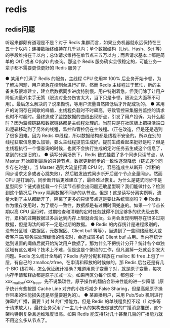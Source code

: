 * redis

** redis问题
听起来都颇有道理是不是？对于 Redis 集群而言，如果业务机器就永远保持在三五十个以内；连接数始终维持在几千以内；单个数据结构（List、Hash、Set 等）的字段维持在千以内；总体请求维持在单节点三五万以内；而且请求基本上都是简单的 O(1) 或者 O(lgN) 的查询。那这个 Redis 服务确实会很稳定的，可能业务一辈子都不需要更快更好的 Redis 服务了

● 某用户打满了 Redis 的服务，主线程 CPU 使用率 100% 后业务开始卡顿，为了解决问题，用户紧急在控制台进行扩容。然而 Redis 主线程过于繁忙，新的主备关系很难建立，建立后数据同步进度特别慢。用户特别着急，但我们除了让用户降低流量外束手无策（限流对业务伤害太大，当下只是卡顿，限流会大面积不可用）。最后怎么解决的？说来惭愧，等用户流量自然降低后才升配成功的。
● 某用户的访问存在间歇的峰值，主线程负载时不时飙高，导致管控采集服务监控的请求也时不时超时。最终造成了监控数据的曲线出现断点，引发了用户投诉。为什么超时？因为监控链路和数据链路都是主线程处理的。当前只是在社区版上把探活端口和逻辑移动到了另外的线程，监控和管控仍在主线程。（正在改造，但是还是遇到了很多困难。因为 Redis 单线程，所以数据结构都是线程不安全的。所以在别的线程获取信息要么加锁，要么主线程提前生成好。提前生成看起来挺好是吧？但是主线程执行一个慢查询的时候，也就不会执行生成的定时任务去生成这个信息了，拿到的也是旧的）。
● 读写分离场景下，Redis 链式挂载了多个同步只读节点，从 Master 开始直到最后的只读节点，数据更新同步的一致性逐渐降低（链式逐个同步存在时差）。当 Master 遇到大流量打满 CPU 时，容易造成主从断开（堆积的同步请求太多或者心跳失败），然后触发链式同步断开后逐个节点全量同步。然而 CPU 是打满的，同步断开后更难建立了，最终难以恢复。为什么是链式同步不是星型同步？链式直挂载一个只读节点都会出问题还敢星型啊？我们能做什么？检测到这个情况后 Proxy 隔离数据不同步的从节点。但是！这是读写分离实例啊，流量大到了主从都断开了，隔离了更多的只读节点这是要让系统雪崩吗？
● Redis 作为缓存使用时，为了缓存一致性，数据都是有过期时间兜底的。如果一个节点长期以高 CPU 运行时，过期检查和清理的定时任务就得不到足够多的优先级去执行，累积的过期数据过多后达到内存上限就会淘汰。业务会发现明明存在很多过期数据，但是淘汰的却不一定是过期的数据。
● Redis 的内存统计是进程级别的，没有分区域（数据区，元数据区、Client buf 等等），当遇到了一些网络延迟大或者客户端/服务端处理缓慢的情况时，会造成较多的 Client buf 占用。当内存统计达到设置的阈值后就开始淘汰用户数据了。那为什么不把统计分开？统计各个单独区域有这么难吗？技术上不难，但是这是个繁琐的工作，但凡漏掉一处就会引发大问题。Redis 怎么统计全局的？Redis 内存分配和释放在 malloc 和 free 上包了一层，有自己的 zmalloc/zfree，在申请和释放的时候做的。那 Redis 后台还是有几个 BIO 线程啊，怎么保证统计准确？难道用原子变量？对，就是原子变量，每次内存申请和释放都是原子加减一次。如果再区分每个区域，都包装一个 xxx_malloc/xxx_free，先不说繁琐性，原子操作的翻倍会带来性能的进一步降低（原子统计有些按照 Cache Line 对齐的小技巧减少 False Sharing，但是高频原子操作带来的性能损失还是尽量要避免的）。
● 某直播用户，采用 Pub/Sub 机制进行弹幕的广播，需要 1 对 N 的广播能力。但是 Redis 的单线程负担不起（1 对多等于请求放大），最终业务采用了一主几十从的架构去做链式的广播消息推送，这个架构特别复杂且运维难度很高。如果 Redis 能支持1对几十甚至几百的广播能力就不用这么多从节点了。


